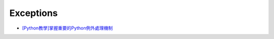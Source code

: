 Exceptions
============


- `[Python教學]掌握重要的Python例外處理機制  <https://www.learncodewithmike.com/2019/12/python-exceptions.html>`_













